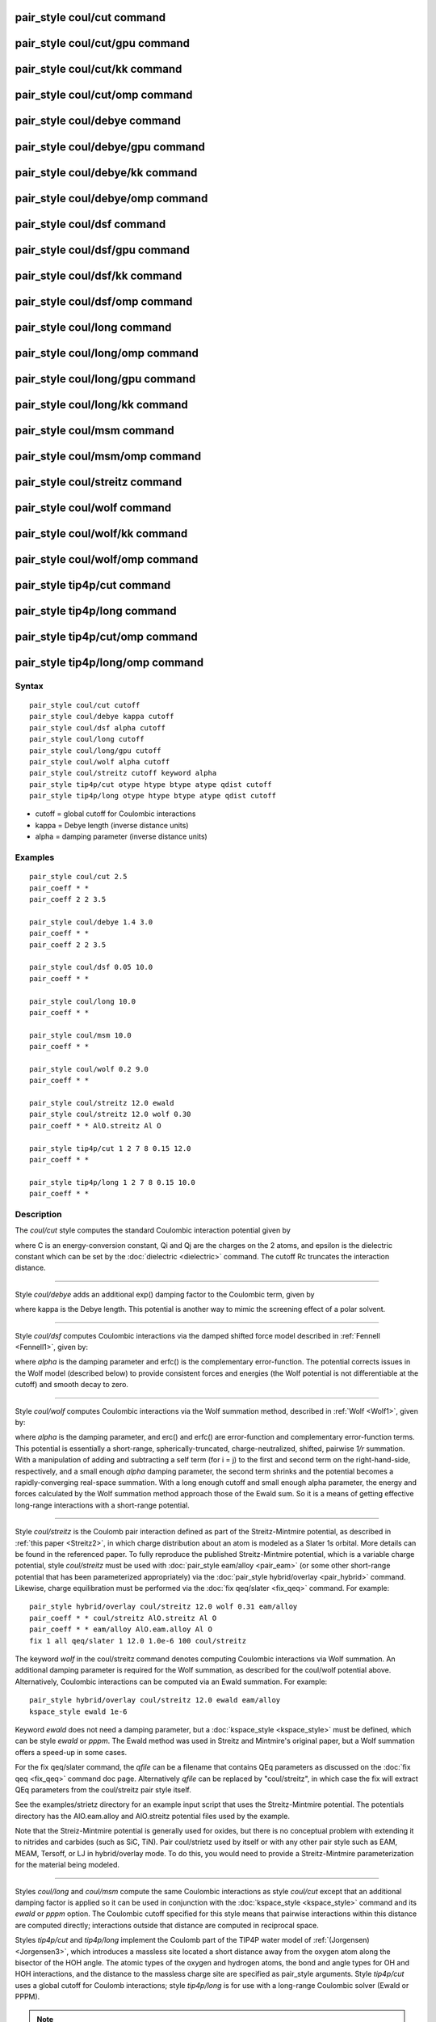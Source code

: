 .. index:: pair\_style coul/cut

pair\_style coul/cut command
============================

pair\_style coul/cut/gpu command
================================

pair\_style coul/cut/kk command
===============================

pair\_style coul/cut/omp command
================================

pair\_style coul/debye command
==============================

pair\_style coul/debye/gpu command
==================================

pair\_style coul/debye/kk command
=================================

pair\_style coul/debye/omp command
==================================

pair\_style coul/dsf command
============================

pair\_style coul/dsf/gpu command
================================

pair\_style coul/dsf/kk command
===============================

pair\_style coul/dsf/omp command
================================

pair\_style coul/long command
=============================

pair\_style coul/long/omp command
=================================

pair\_style coul/long/gpu command
=================================

pair\_style coul/long/kk command
================================

pair\_style coul/msm command
============================

pair\_style coul/msm/omp command
================================

pair\_style coul/streitz command
================================

pair\_style coul/wolf command
=============================

pair\_style coul/wolf/kk command
================================

pair\_style coul/wolf/omp command
=================================

pair\_style tip4p/cut command
=============================

pair\_style tip4p/long command
==============================

pair\_style tip4p/cut/omp command
=================================

pair\_style tip4p/long/omp command
==================================

Syntax
""""""


.. parsed-literal::

   pair_style coul/cut cutoff
   pair_style coul/debye kappa cutoff
   pair_style coul/dsf alpha cutoff
   pair_style coul/long cutoff
   pair_style coul/long/gpu cutoff
   pair_style coul/wolf alpha cutoff
   pair_style coul/streitz cutoff keyword alpha
   pair_style tip4p/cut otype htype btype atype qdist cutoff
   pair_style tip4p/long otype htype btype atype qdist cutoff

* cutoff = global cutoff for Coulombic interactions
* kappa = Debye length (inverse distance units)
* alpha = damping parameter (inverse distance units)

Examples
""""""""


.. parsed-literal::

   pair_style coul/cut 2.5
   pair_coeff \* \*
   pair_coeff 2 2 3.5

   pair_style coul/debye 1.4 3.0
   pair_coeff \* \*
   pair_coeff 2 2 3.5

   pair_style coul/dsf 0.05 10.0
   pair_coeff \* \*

   pair_style coul/long 10.0
   pair_coeff \* \*

   pair_style coul/msm 10.0
   pair_coeff \* \*

   pair_style coul/wolf 0.2 9.0
   pair_coeff \* \*

   pair_style coul/streitz 12.0 ewald
   pair_style coul/streitz 12.0 wolf 0.30
   pair_coeff \* \* AlO.streitz Al O

   pair_style tip4p/cut 1 2 7 8 0.15 12.0
   pair_coeff \* \*

   pair_style tip4p/long 1 2 7 8 0.15 10.0
   pair_coeff \* \*

Description
"""""""""""

The *coul/cut* style computes the standard Coulombic interaction
potential given by

.. image:: Eqs/pair_coulomb.jpg
   :align: center

where C is an energy-conversion constant, Qi and Qj are the charges on
the 2 atoms, and epsilon is the dielectric constant which can be set
by the :doc:`dielectric <dielectric>` command.  The cutoff Rc truncates
the interaction distance.


----------


Style *coul/debye* adds an additional exp() damping factor to the
Coulombic term, given by

.. image:: Eqs/pair_debye.jpg
   :align: center

where kappa is the Debye length.  This potential is another way to
mimic the screening effect of a polar solvent.


----------


Style *coul/dsf* computes Coulombic interactions via the damped
shifted force model described in :ref:`Fennell <Fennell1>`, given by:

.. image:: Eqs/pair_coul_dsf.jpg
   :align: center

where *alpha* is the damping parameter and erfc() is the
complementary error-function. The potential corrects issues in the
Wolf model (described below) to provide consistent forces and energies
(the Wolf potential is not differentiable at the cutoff) and smooth
decay to zero.


----------


Style *coul/wolf* computes Coulombic interactions via the Wolf
summation method, described in :ref:`Wolf <Wolf1>`, given by:

.. image:: Eqs/pair_coul_wolf.jpg
   :align: center

where *alpha* is the damping parameter, and erc() and erfc() are
error-function and complementary error-function terms.  This potential
is essentially a short-range, spherically-truncated,
charge-neutralized, shifted, pairwise *1/r* summation.  With a
manipulation of adding and subtracting a self term (for i = j) to the
first and second term on the right-hand-side, respectively, and a
small enough *alpha* damping parameter, the second term shrinks and
the potential becomes a rapidly-converging real-space summation.  With
a long enough cutoff and small enough alpha parameter, the energy and
forces calculated by the Wolf summation method approach those of the
Ewald sum.  So it is a means of getting effective long-range
interactions with a short-range potential.


----------


Style *coul/streitz* is the Coulomb pair interaction defined as part
of the Streitz-Mintmire potential, as described in :ref:`this paper <Streitz2>`, in which charge distribution about an atom is modeled
as a Slater 1\ *s* orbital.  More details can be found in the referenced
paper.  To fully reproduce the published Streitz-Mintmire potential,
which is a variable charge potential, style *coul/streitz* must be
used with :doc:`pair_style eam/alloy <pair_eam>` (or some other
short-range potential that has been parameterized appropriately) via
the :doc:`pair_style hybrid/overlay <pair_hybrid>` command.  Likewise,
charge equilibration must be performed via the :doc:`fix qeq/slater <fix_qeq>` command. For example:


.. parsed-literal::

   pair_style hybrid/overlay coul/streitz 12.0 wolf 0.31 eam/alloy
   pair_coeff \* \* coul/streitz AlO.streitz Al O
   pair_coeff \* \* eam/alloy AlO.eam.alloy Al O
   fix 1 all qeq/slater 1 12.0 1.0e-6 100 coul/streitz

The keyword *wolf* in the coul/streitz command denotes computing
Coulombic interactions via Wolf summation.  An additional damping
parameter is required for the Wolf summation, as described for the
coul/wolf potential above.  Alternatively, Coulombic interactions can
be computed via an Ewald summation.  For example:


.. parsed-literal::

   pair_style hybrid/overlay coul/streitz 12.0 ewald eam/alloy
   kspace_style ewald 1e-6

Keyword *ewald* does not need a damping parameter, but a
:doc:`kspace_style <kspace_style>` must be defined, which can be style
*ewald* or *pppm*\ .  The Ewald method was used in Streitz and
Mintmire's original paper, but a Wolf summation offers a speed-up in
some cases.

For the fix qeq/slater command, the *qfile* can be a filename that
contains QEq parameters as discussed on the :doc:`fix qeq <fix_qeq>`
command doc page.  Alternatively *qfile* can be replaced by
"coul/streitz", in which case the fix will extract QEq parameters from
the coul/streitz pair style itself.

See the examples/strietz directory for an example input script that
uses the Streitz-Mintmire potential.  The potentials directory has the
AlO.eam.alloy and AlO.streitz potential files used by the example.

Note that the Streiz-Mintmire potential is generally used for oxides,
but there is no conceptual problem with extending it to nitrides and
carbides (such as SiC, TiN).  Pair coul/strietz used by itself or with
any other pair style such as EAM, MEAM, Tersoff, or LJ in
hybrid/overlay mode.  To do this, you would need to provide a
Streitz-Mintmire parameterization for the material being modeled.


----------


Styles *coul/long* and *coul/msm* compute the same Coulombic
interactions as style *coul/cut* except that an additional damping
factor is applied so it can be used in conjunction with the
:doc:`kspace_style <kspace_style>` command and its *ewald* or *pppm*
option.  The Coulombic cutoff specified for this style means that
pairwise interactions within this distance are computed directly;
interactions outside that distance are computed in reciprocal space.

Styles *tip4p/cut* and *tip4p/long* implement the Coulomb part of
the TIP4P water model of :ref:`(Jorgensen) <Jorgensen3>`, which introduces
a massless site located a short distance away from the oxygen atom
along the bisector of the HOH angle.  The atomic types of the oxygen and
hydrogen atoms, the bond and angle types for OH and HOH interactions,
and the distance to the massless charge site are specified as
pair\_style arguments.  Style *tip4p/cut* uses a global cutoff for
Coulomb interactions; style *tip4p/long* is for use with a long-range
Coulombic solver (Ewald or PPPM).

.. note::

   For each TIP4P water molecule in your system, the atom IDs for
   the O and 2 H atoms must be consecutive, with the O atom first.  This
   is to enable LAMMPS to "find" the 2 H atoms associated with each O
   atom.  For example, if the atom ID of an O atom in a TIP4P water
   molecule is 500, then its 2 H atoms must have IDs 501 and 502.

See the :doc:`Howto tip4p <Howto_tip4p>` doc page for more information
on how to use the TIP4P pair styles and lists of parameters to set.
Note that the neighbor list cutoff for Coulomb interactions is
effectively extended by a distance 2\*qdist when using the TIP4P pair
style, to account for the offset distance of the fictitious charges on
O atoms in water molecules.  Thus it is typically best in an
efficiency sense to use a LJ cutoff >= Coulombic cutoff + 2\*qdist, to
shrink the size of the neighbor list.  This leads to slightly larger
cost for the long-range calculation, so you can test the trade-off for
your model.


----------


Note that these potentials are designed to be combined with other pair
potentials via the :doc:`pair_style hybrid/overlay <pair_hybrid>`
command.  This is because they have no repulsive core.  Hence if they
are used by themselves, there will be no repulsion to keep two
oppositely charged particles from moving arbitrarily close to each
other.

The following coefficients must be defined for each pair of atoms
types via the :doc:`pair_coeff <pair_coeff>` command as in the examples
above, or in the data file or restart files read by the
:doc:`read_data <read_data>` or :doc:`read_restart <read_restart>`
commands, or by mixing as described below:

* cutoff (distance units)

For *coul/cut* and *coul/debye*\ , the cutoff coefficient is optional.
If it is not used (as in some of the examples above), the default
global value specified in the pair\_style command is used.

For *coul/long* and *coul/msm* no cutoff can be specified for an
individual I,J type pair via the pair\_coeff command.  All type pairs
use the same global Coulombic cutoff specified in the pair\_style
command.


----------


Styles with a *gpu*\ , *intel*\ , *kk*\ , *omp*\ , or *opt* suffix are
functionally the same as the corresponding style without the suffix.
They have been optimized to run faster, depending on your available
hardware, as discussed on the :doc:`Speed packages <Speed_packages>` doc
page.  The accelerated styles take the same arguments and should
produce the same results, except for round-off and precision issues.

These accelerated styles are part of the GPU, USER-INTEL, KOKKOS,
USER-OMP and OPT packages, respectively.  They are only enabled if
LAMMPS was built with those packages.  See the :doc:`Build package <Build_package>` doc page for more info.

You can specify the accelerated styles explicitly in your input script
by including their suffix, or you can use the :doc:`-suffix command-line switch <Run_options>` when you invoke LAMMPS, or you can use the
:doc:`suffix <suffix>` command in your input script.

See the :doc:`Speed packages <Speed_packages>` doc page for more
instructions on how to use the accelerated styles effectively.


----------


**Mixing, shift, table, tail correction, restart, rRESPA info**\ :

For atom type pairs I,J and I != J, the cutoff distance for the
*coul/cut* style can be mixed.  The default mix value is *geometric*\ .
See the "pair\_modify" command for details.

The :doc:`pair_modify <pair_modify>` shift option is not relevant
for these pair styles.

The *coul/long* style supports the :doc:`pair_modify <pair_modify>`
table option for tabulation of the short-range portion of the
long-range Coulombic interaction.

These pair styles do not support the :doc:`pair_modify <pair_modify>`
tail option for adding long-range tail corrections to energy and
pressure.

These pair styles write their information to :doc:`binary restart files <restart>`, so pair\_style and pair\_coeff commands do not need
to be specified in an input script that reads a restart file.

This pair style can only be used via the *pair* keyword of the
:doc:`run_style respa <run_style>` command.  It does not support the
*inner*\ , *middle*\ , *outer* keywords.


----------


Restrictions
""""""""""""


The *coul/long*\ , *coul/msm* and *tip4p/long* styles are part of the
KSPACE package.  They are only enabled if LAMMPS was built with that
package.  See the :doc:`Build package <Build_package>` doc page for more
info.

Related commands
""""""""""""""""

:doc:`pair_coeff <pair_coeff>`, :doc:`pair_style, hybrid/overlay <pair_hybrid>`, :doc:`kspace_style <kspace_style>`

**Default:** none


----------


.. _Wolf1:



**(Wolf)** D. Wolf, P. Keblinski, S. R. Phillpot, J. Eggebrecht, J Chem
Phys, 110, 8254 (1999).

.. _Fennell1:



**(Fennell)** C. J. Fennell, J. D. Gezelter, J Chem Phys, 124,
234104 (2006).

.. _Streitz2:



**(Streitz)** F. H. Streitz, J. W. Mintmire, Phys Rev B, 50, 11996-12003
(1994).

.. _Jorgensen3:



**(Jorgensen)** Jorgensen, Chandrasekhar, Madura, Impey, Klein, J Chem
Phys, 79, 926 (1983).


.. _lws: http://lammps.sandia.gov
.. _ld: Manual.html
.. _lc: Commands_all.html
